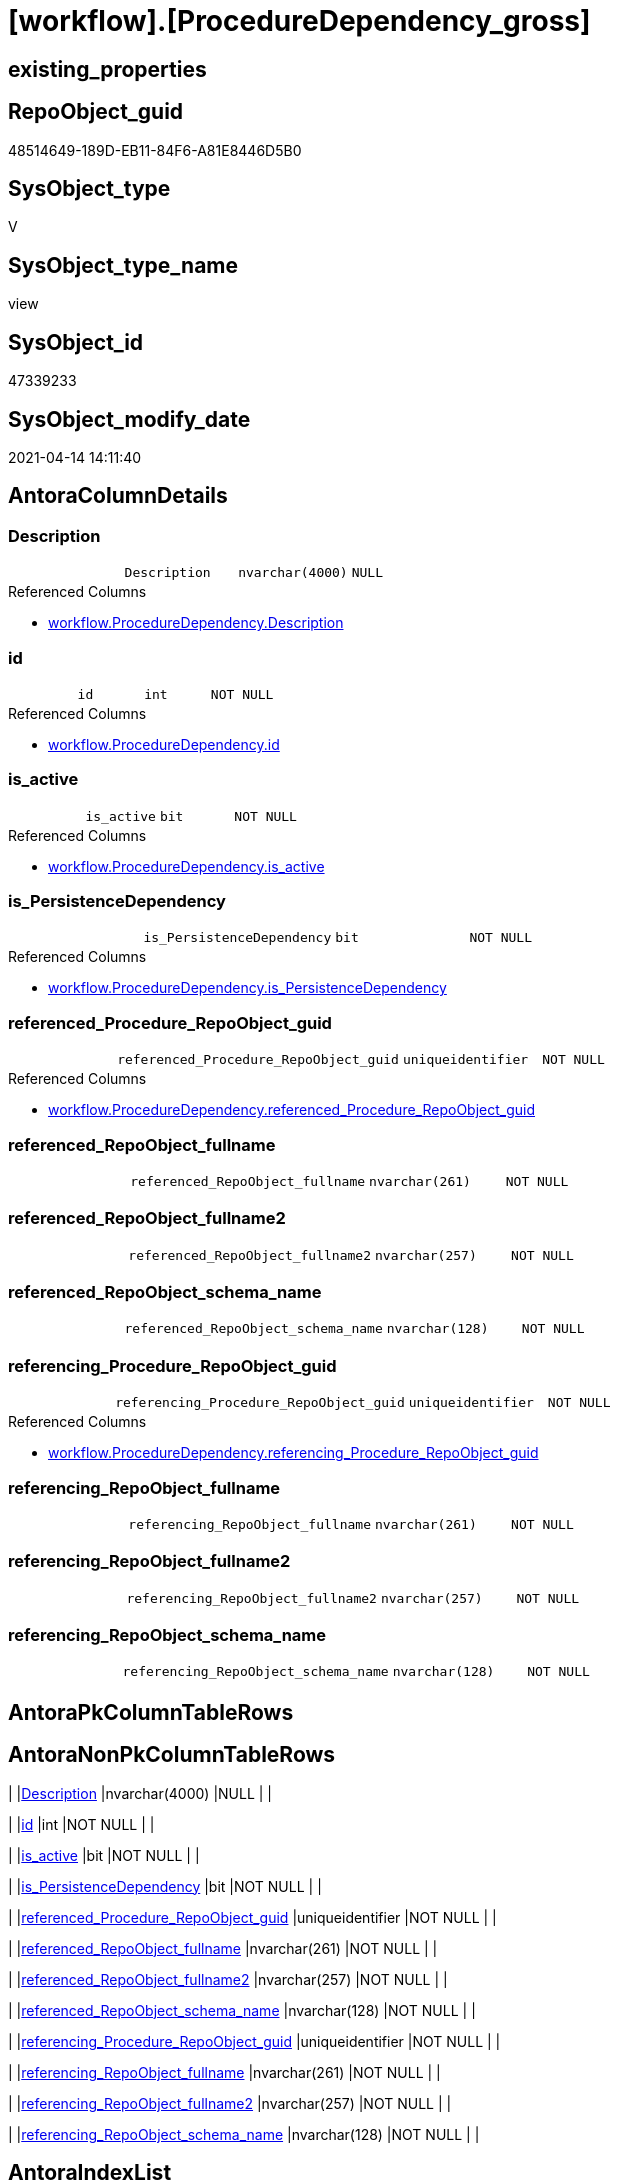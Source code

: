 = [workflow].[ProcedureDependency_gross]

== existing_properties

// tag::existing_properties[]
:ExistsProperty--antorareferencedlist:
:ExistsProperty--referencedobjectlist:
:ExistsProperty--sql_modules_definition:
:ExistsProperty--FK:
:ExistsProperty--AntoraIndexList:
:ExistsProperty--Columns:
// end::existing_properties[]

== RepoObject_guid

// tag::RepoObject_guid[]
48514649-189D-EB11-84F6-A81E8446D5B0
// end::RepoObject_guid[]

== SysObject_type

// tag::SysObject_type[]
V 
// end::SysObject_type[]

== SysObject_type_name

// tag::SysObject_type_name[]
view
// end::SysObject_type_name[]

== SysObject_id

// tag::SysObject_id[]
47339233
// end::SysObject_id[]

== SysObject_modify_date

// tag::SysObject_modify_date[]
2021-04-14 14:11:40
// end::SysObject_modify_date[]

== AntoraColumnDetails

// tag::AntoraColumnDetails[]
[[column-Description]]
=== Description

[cols="d,m,m,m,m,d"]
|===
|
|Description
|nvarchar(4000)
|NULL
|
|
|===

.Referenced Columns
--
* xref:workflow.ProcedureDependency.adoc#column-Description[workflow.ProcedureDependency.Description]
--


[[column-id]]
=== id

[cols="d,m,m,m,m,d"]
|===
|
|id
|int
|NOT NULL
|
|
|===

.Referenced Columns
--
* xref:workflow.ProcedureDependency.adoc#column-id[workflow.ProcedureDependency.id]
--


[[column-is_active]]
=== is_active

[cols="d,m,m,m,m,d"]
|===
|
|is_active
|bit
|NOT NULL
|
|
|===

.Referenced Columns
--
* xref:workflow.ProcedureDependency.adoc#column-is_active[workflow.ProcedureDependency.is_active]
--


[[column-is_PersistenceDependency]]
=== is_PersistenceDependency

[cols="d,m,m,m,m,d"]
|===
|
|is_PersistenceDependency
|bit
|NOT NULL
|
|
|===

.Referenced Columns
--
* xref:workflow.ProcedureDependency.adoc#column-is_PersistenceDependency[workflow.ProcedureDependency.is_PersistenceDependency]
--


[[column-referenced_Procedure_RepoObject_guid]]
=== referenced_Procedure_RepoObject_guid

[cols="d,m,m,m,m,d"]
|===
|
|referenced_Procedure_RepoObject_guid
|uniqueidentifier
|NOT NULL
|
|
|===

.Referenced Columns
--
* xref:workflow.ProcedureDependency.adoc#column-referenced_Procedure_RepoObject_guid[workflow.ProcedureDependency.referenced_Procedure_RepoObject_guid]
--


[[column-referenced_RepoObject_fullname]]
=== referenced_RepoObject_fullname

[cols="d,m,m,m,m,d"]
|===
|
|referenced_RepoObject_fullname
|nvarchar(261)
|NOT NULL
|
|
|===


[[column-referenced_RepoObject_fullname2]]
=== referenced_RepoObject_fullname2

[cols="d,m,m,m,m,d"]
|===
|
|referenced_RepoObject_fullname2
|nvarchar(257)
|NOT NULL
|
|
|===


[[column-referenced_RepoObject_schema_name]]
=== referenced_RepoObject_schema_name

[cols="d,m,m,m,m,d"]
|===
|
|referenced_RepoObject_schema_name
|nvarchar(128)
|NOT NULL
|
|
|===


[[column-referencing_Procedure_RepoObject_guid]]
=== referencing_Procedure_RepoObject_guid

[cols="d,m,m,m,m,d"]
|===
|
|referencing_Procedure_RepoObject_guid
|uniqueidentifier
|NOT NULL
|
|
|===

.Referenced Columns
--
* xref:workflow.ProcedureDependency.adoc#column-referencing_Procedure_RepoObject_guid[workflow.ProcedureDependency.referencing_Procedure_RepoObject_guid]
--


[[column-referencing_RepoObject_fullname]]
=== referencing_RepoObject_fullname

[cols="d,m,m,m,m,d"]
|===
|
|referencing_RepoObject_fullname
|nvarchar(261)
|NOT NULL
|
|
|===


[[column-referencing_RepoObject_fullname2]]
=== referencing_RepoObject_fullname2

[cols="d,m,m,m,m,d"]
|===
|
|referencing_RepoObject_fullname2
|nvarchar(257)
|NOT NULL
|
|
|===


[[column-referencing_RepoObject_schema_name]]
=== referencing_RepoObject_schema_name

[cols="d,m,m,m,m,d"]
|===
|
|referencing_RepoObject_schema_name
|nvarchar(128)
|NOT NULL
|
|
|===


// end::AntoraColumnDetails[]

== AntoraPkColumnTableRows

// tag::AntoraPkColumnTableRows[]












// end::AntoraPkColumnTableRows[]

== AntoraNonPkColumnTableRows

// tag::AntoraNonPkColumnTableRows[]
|
|<<column-Description>>
|nvarchar(4000)
|NULL
|
|

|
|<<column-id>>
|int
|NOT NULL
|
|

|
|<<column-is_active>>
|bit
|NOT NULL
|
|

|
|<<column-is_PersistenceDependency>>
|bit
|NOT NULL
|
|

|
|<<column-referenced_Procedure_RepoObject_guid>>
|uniqueidentifier
|NOT NULL
|
|

|
|<<column-referenced_RepoObject_fullname>>
|nvarchar(261)
|NOT NULL
|
|

|
|<<column-referenced_RepoObject_fullname2>>
|nvarchar(257)
|NOT NULL
|
|

|
|<<column-referenced_RepoObject_schema_name>>
|nvarchar(128)
|NOT NULL
|
|

|
|<<column-referencing_Procedure_RepoObject_guid>>
|uniqueidentifier
|NOT NULL
|
|

|
|<<column-referencing_RepoObject_fullname>>
|nvarchar(261)
|NOT NULL
|
|

|
|<<column-referencing_RepoObject_fullname2>>
|nvarchar(257)
|NOT NULL
|
|

|
|<<column-referencing_RepoObject_schema_name>>
|nvarchar(128)
|NOT NULL
|
|

// end::AntoraNonPkColumnTableRows[]

== AntoraIndexList

// tag::AntoraIndexList[]

[[index-idx_ProcedureDependency_gross__1]]
=== idx_ProcedureDependency_gross__1

* IndexSemanticGroup: xref:index/IndexSemanticGroup.adoc#_no_group[no_group]
+
--
* <<column-id>>; int
--
* PK, Unique, Real: 0, 0, 0


[[index-idx_ProcedureDependency_gross__2]]
=== idx_ProcedureDependency_gross__2

* IndexSemanticGroup: xref:index/IndexSemanticGroup.adoc#_no_group[no_group]
+
--
* <<column-referenced_Procedure_RepoObject_guid>>; uniqueidentifier
* <<column-referencing_Procedure_RepoObject_guid>>; uniqueidentifier
--
* PK, Unique, Real: 0, 0, 0


[[index-idx_ProcedureDependency_gross__3]]
=== idx_ProcedureDependency_gross__3

* IndexSemanticGroup: xref:index/IndexSemanticGroup.adoc#_repoobject_guid[RepoObject_guid]
+
--
* <<column-referenced_Procedure_RepoObject_guid>>; uniqueidentifier
--
* PK, Unique, Real: 0, 0, 0


[[index-idx_ProcedureDependency_gross__4]]
=== idx_ProcedureDependency_gross__4

* IndexSemanticGroup: xref:index/IndexSemanticGroup.adoc#_repoobject_guid[RepoObject_guid]
+
--
* <<column-referencing_Procedure_RepoObject_guid>>; uniqueidentifier
--
* PK, Unique, Real: 0, 0, 0

// end::AntoraIndexList[]

== AntoraParameterList

// tag::AntoraParameterList[]

// end::AntoraParameterList[]

== AdocUspSteps

// tag::adocuspsteps[]

// end::adocuspsteps[]


== AntoraReferencedList

// tag::antorareferencedlist[]
* xref:repo.RepoObject.adoc[]
* xref:workflow.ProcedureDependency.adoc[]
// end::antorareferencedlist[]


== AntoraReferencingList

// tag::antorareferencinglist[]

// end::antorareferencinglist[]


== exampleUsage

// tag::exampleusage[]

// end::exampleusage[]


== exampleUsage_2

// tag::exampleusage_2[]

// end::exampleusage_2[]


== exampleWrong_Usage

// tag::examplewrong_usage[]

// end::examplewrong_usage[]


== has_execution_plan_issue

// tag::has_execution_plan_issue[]

// end::has_execution_plan_issue[]


== has_get_referenced_issue

// tag::has_get_referenced_issue[]

// end::has_get_referenced_issue[]


== has_history

// tag::has_history[]

// end::has_history[]


== has_history_columns

// tag::has_history_columns[]

// end::has_history_columns[]


== is_persistence

// tag::is_persistence[]

// end::is_persistence[]


== is_persistence_check_duplicate_per_pk

// tag::is_persistence_check_duplicate_per_pk[]

// end::is_persistence_check_duplicate_per_pk[]


== is_persistence_check_for_empty_source

// tag::is_persistence_check_for_empty_source[]

// end::is_persistence_check_for_empty_source[]


== is_persistence_delete_changed

// tag::is_persistence_delete_changed[]

// end::is_persistence_delete_changed[]


== is_persistence_delete_missing

// tag::is_persistence_delete_missing[]

// end::is_persistence_delete_missing[]


== is_persistence_insert

// tag::is_persistence_insert[]

// end::is_persistence_insert[]


== is_persistence_truncate

// tag::is_persistence_truncate[]

// end::is_persistence_truncate[]


== is_persistence_update_changed

// tag::is_persistence_update_changed[]

// end::is_persistence_update_changed[]


== is_repo_managed

// tag::is_repo_managed[]

// end::is_repo_managed[]


== microsoft_database_tools_support

// tag::microsoft_database_tools_support[]

// end::microsoft_database_tools_support[]


== MS_Description

// tag::ms_description[]

// end::ms_description[]


== persistence_source_RepoObject_fullname

// tag::persistence_source_repoobject_fullname[]

// end::persistence_source_repoobject_fullname[]


== persistence_source_RepoObject_fullname2

// tag::persistence_source_repoobject_fullname2[]

// end::persistence_source_repoobject_fullname2[]


== persistence_source_RepoObject_guid

// tag::persistence_source_repoobject_guid[]

// end::persistence_source_repoobject_guid[]


== persistence_source_RepoObject_xref

// tag::persistence_source_repoobject_xref[]

// end::persistence_source_repoobject_xref[]


== pk_index_guid

// tag::pk_index_guid[]

// end::pk_index_guid[]


== pk_IndexPatternColumnDatatype

// tag::pk_indexpatterncolumndatatype[]

// end::pk_indexpatterncolumndatatype[]


== pk_IndexPatternColumnName

// tag::pk_indexpatterncolumnname[]

// end::pk_indexpatterncolumnname[]


== pk_IndexSemanticGroup

// tag::pk_indexsemanticgroup[]

// end::pk_indexsemanticgroup[]


== ReferencedObjectList

// tag::referencedobjectlist[]
* [repo].[RepoObject]
* [workflow].[ProcedureDependency]
// end::referencedobjectlist[]


== usp_persistence_RepoObject_guid

// tag::usp_persistence_repoobject_guid[]

// end::usp_persistence_repoobject_guid[]


== UspParameters

// tag::uspparameters[]

// end::uspparameters[]


== sql_modules_definition

// tag::sql_modules_definition[]
[source,sql]
----

CREATE View workflow.ProcedureDependency_gross
As
Select
    pd.id
  , pd.referenced_Procedure_RepoObject_guid
  , pd.referencing_Procedure_RepoObject_guid
  , pd.is_active
  , pd.is_PersistenceDependency
  , pd.Description
  , ro_1.RepoObject_fullname    As referenced_RepoObject_fullname
  , ro_1.RepoObject_fullname2   As referenced_RepoObject_fullname2
  , ro_1.RepoObject_schema_name As referenced_RepoObject_schema_name
  , ro_2.RepoObject_fullname    As referencing_RepoObject_fullname
  , ro_2.RepoObject_fullname2   As referencing_RepoObject_fullname2
  , ro_2.RepoObject_schema_name As referencing_RepoObject_schema_name
From
    workflow.ProcedureDependency As pd
    Inner Join
        repo.RepoObject          As ro_1
            On
            pd.referenced_Procedure_RepoObject_guid  = ro_1.RepoObject_guid

    Inner Join
        repo.RepoObject          As ro_2
            On
            pd.referencing_Procedure_RepoObject_guid = ro_2.RepoObject_guid;

----
// end::sql_modules_definition[]


